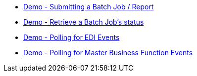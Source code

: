 * xref:demo_ube.adoc[Demo - Submitting a Batch Job / Report]
* xref:demo_ube_status.adoc[Demo - Retrieve a Batch Job's status ]
* xref:demo_poll_edi_events.adoc[Demo - Polling for EDI Events]
* xref:demo_poll_mbf_events.adoc[Demo - Polling for Master Business Function Events]

